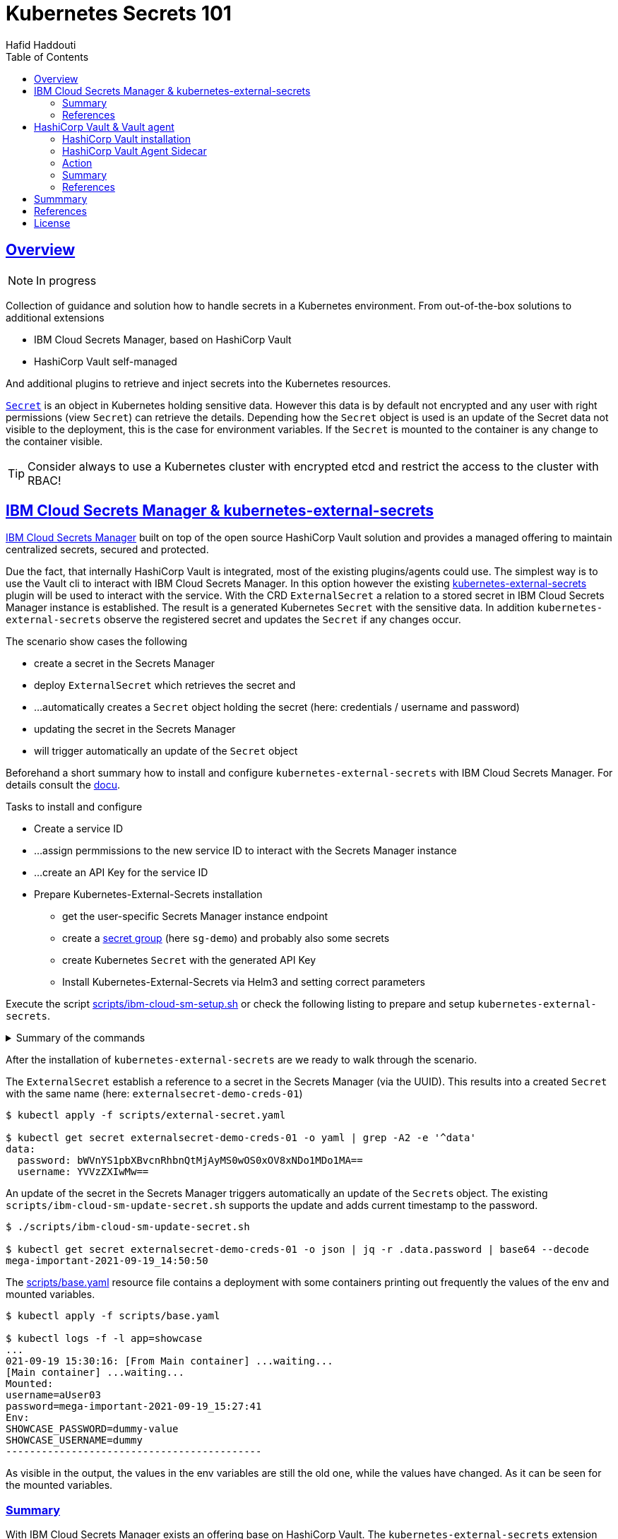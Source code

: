 = Kubernetes Secrets 101
:author: Hafid Haddouti
:toc: macro
:toclevels: 4
:sectlinks:
:sectanchors:

toc::[]

== Overview

NOTE: In progress

Collection of guidance and solution how to handle secrets in a Kubernetes environment. From out-of-the-box solutions to additional extensions

* IBM Cloud Secrets Manager, based on HashiCorp Vault
* HashiCorp Vault self-managed

And additional plugins to retrieve and inject secrets into the Kubernetes resources.

link:https://kubernetes.io/docs/concepts/configuration/secret/[`Secret`] is an object in Kubernetes holding sensitive data. However this data is by default not encrypted and any user with right permissions (view `Secret`) can retrieve the details.
Depending how the `Secret` object is used is an update of the Secret data not visible to the deployment, this is the case for environment variables. If the `Secret` is mounted to the container is any change to the container visible.

TIP: Consider always to use a Kubernetes cluster with encrypted etcd and restrict the access to the cluster with RBAC!

== IBM Cloud Secrets Manager & kubernetes-external-secrets

link:https://cloud.ibm.com/docs/secrets-manager[IBM Cloud Secrets Manager] built on top of the open source HashiCorp Vault solution and provides a managed offering to maintain centralized secrets, secured and protected.

Due the fact, that internally HashiCorp Vault is integrated, most of the existing plugins/agents could use. The simplest way is to use the Vault cli to interact with IBM Cloud Secrets Manager. In this option however the existing https://github.com/external-secrets/kubernetes-external-secrets[kubernetes-external-secrets] plugin will be used to interact with the service.
With the CRD `ExternalSecret` a relation to a stored secret in IBM Cloud Secrets Manager instance is established. The result is a generated Kubernetes `Secret` with the sensitive data.
In addition `kubernetes-external-secrets` observe the registered secret and updates the `Secret` if any changes occur.

The scenario show cases the following

* create a secret in the Secrets Manager
* deploy `ExternalSecret` which retrieves the secret and 
* ...automatically creates a `Secret` object holding the secret (here: credentials / username and password)
* updating the secret in the Secrets Manager
* will trigger automatically an update of the `Secret` object

Beforehand a short summary how to install and configure `kubernetes-external-secrets` with IBM Cloud Secrets Manager. For details consult the link:https://cloud.ibm.com/docs/secrets-manager?topic=secrets-manager-tutorial-kubernetes-secrets[docu].

.Tasks to install and configure
* Create a service ID
* ...assign permmissions to the new service ID to interact with the Secrets Manager instance
* ...create an API Key for the service ID
* Prepare Kubernetes-External-Secrets installation
** get the user-specific Secrets Manager instance endpoint
** create a link:https://cloud.ibm.com/docs/secrets-manager?topic=secrets-manager-secret-groups[secret group] (here `sg-demo`) and probably also some secrets
** create Kubernetes `Secret` with the generated API Key
** Install Kubernetes-External-Secrets via Helm3 and setting correct parameters

Execute the script link:scripts/ibm-cloud-sm-setup.sh[] or check the following listing to prepare and setup `kubernetes-external-secrets`.

.Summary of the commands
[%collapsible]
====
----
# create Service ID and API Key
$ export SERVICE_ID=`ibmcloud iam service-id-create kubernetes-secrets-tutorial --description "A service ID for testing Secrets Manager and Kubernetes Service." --output json | jq -r ".id"`; echo $SERVICE_ID
$ ibmcloud iam service-policy-create $SERVICE_ID --roles "SecretsReader" --service-name secrets-manager
$ export IBM_CLOUD_API_KEY=`ibmcloud iam service-api-key-create kubernetes-secrets-tutorial $SERVICE_ID --description "An API key for testing Secrets Manager." --output json | jq -r ".apikey"`

# Prepare Secrets Manager with secret group and dummy secret
$ export SECRETS_MANAGER_URL=`ibmcloud resource service-instance my-secrets-manager --output json | jq -r '.[].dashboard_url | .[0:-3]'`; echo $SECRETS_MANAGER_URL

$ export SECRET_GROUP_ID=`ibmcloud secrets-manager secret-group-create --resources '[{"name":"sg-demo","description":"Demo App and Secrets."}]' --output json | jq -r ".resources[].id"`; echo $SECRET_GROUP_ID

$ export SECRET_ID=`ibmcloud secrets-manager secret-create --secret-type username_password  --resources '[{"name":"example_username_password","description":"Extended description for my secret.","secret_group_id":"'"$SECRET_GROUP_ID"'","username":"user123","password":"cloudy-rainy-coffee-book","labels":["env-demo","demo"]}]' --output json | jq -r ".resources[].id"`; echo $SECRET_ID

# Create Secret with API Key, URL and type
$ kubectl -n default create secret generic secret-api-key --from-literal=apikey=$IBM_CLOUD_API_KEY

$ kubectl -n default create secret generic ibmcloud-credentials --from-literal=apikey=$IBM_CLOUD_API_KEY \
--from-literal=endpoint=$SECRETS_MANAGER_URL \
--from-literal=authtype=iam


# Install Kubernetes-External-Secrets
$ helm3 repo add external-secrets https://external-secrets.github.io/kubernetes-external-secrets/
$ helm3 install kubernetes-external-secrets external-secrets/kubernetes-external-secrets -f kes-ibm-cloud-sm-values.yaml
----
====

After the installation of `kubernetes-external-secrets` are we ready to walk through the scenario.

The `ExternalSecret` establish a reference to a secret in the Secrets Manager (via the UUID). This results into a created `Secret` with the same name (here: `externalsecret-demo-creds-01`)

----
$ kubectl apply -f scripts/external-secret.yaml

$ kubectl get secret externalsecret-demo-creds-01 -o yaml | grep -A2 -e '^data'
data:
  password: bWVnYS1pbXBvcnRhbnQtMjAyMS0wOS0xOV8xNDo1MDo1MA==
  username: YVVzZXIwMw==
----

An update of the secret in the Secrets Manager triggers automatically an update of the ``Secret``s object. The existing `scripts/ibm-cloud-sm-update-secret.sh` supports the update and adds current timestamp to the password.

----
$ ./scripts/ibm-cloud-sm-update-secret.sh

$ kubectl get secret externalsecret-demo-creds-01 -o json | jq -r .data.password | base64 --decode
mega-important-2021-09-19_14:50:50
----

The link:scripts/base.yaml[] resource file contains a deployment with some containers printing out frequently the values of the env and mounted variables. 

----
$ kubectl apply -f scripts/base.yaml

$ kubectl logs -f -l app=showcase
...
021-09-19 15:30:16: [From Main container] ...waiting...
[Main container] ...waiting...
Mounted:
username=aUser03
password=mega-important-2021-09-19_15:27:41
Env:
SHOWCASE_PASSWORD=dummy-value
SHOWCASE_USERNAME=dummy
-------------------------------------------
----

As visible in the output, the values in the env variables are still the old one, while the values have changed. As it can be seen for the mounted variables.

=== Summary

With IBM Cloud Secrets Manager exists an offering base on HashiCorp Vault. The `kubernetes-external-secrets` extension allows a very simple integration in Kubernetes. Also updates will be automatically applied. The extensions supports various providers and configuration parameters.

The drawback - from the security perspective - are

* the secrets are in `Secret` object and could be retrieved if the user has enough permissions to view ``Secret``s in Kubernetes. This circumstance is not new and a strict RBAC should always be part of the solution.
* Changes in existing `Secret` object are not automatically visible to the container if bound as environment variable. A restart is needed.

=== References

* link:https://cloud.ibm.com/docs/secrets-manager?topic=secrets-manager-tutorial-kubernetes-secrets[IBM Cloud Secrets Manager - Kubernetes integration]
* link:https://learn.hashicorp.com/tutorials/vault/kubernetes-external-vault?in=vault/kubernetes[Vault install - external vault, agent in cluster]
* link:https://github.com/external-secrets/kubernetes-external-secrets[GitHub: kubernetes-external-secrets]

== HashiCorp Vault & Vault agent

In this section we will use the vault agent to inject secrets from a HashiCorp Vault instance.
In case you have to install a self-managed HashiCorp Vault instance consider the next sub chanter for a brief overview.
The subsequent chapter will handle the secrets injection mechanism.

=== HashiCorp Vault installation

HashiCorp Vault provides a link:https://www.vaultproject.io/docs/platform/k8s[Helm Chart] for the installation.

Briefly an overview of the main steps for the installation and configuration

----
$ git clone https://github.com/hashicorp/vault-helm

$ cd vault-helm

$ helm3 upgrade --install hashicorp-vault . \
 --set "global.openshift=true" \
 --set "server.dev.enabled=true" \
 --set "server.logLevel=trace" \
 --set "injector.metrics.enabled=true" \
 --set "injector.namespaceSelector.matchLabels.injection=enabled" \
 --set "injector.logLevel=trace" 

$ oc label namespace test injection=enabled
namespace/test labeled
----

or use the link:scripts/vault.values.openshift.yaml[]

----
$ helm3 upgrade --install hashicorp-vault . -f ../../scripts/vault.values.openshift.yaml
----

NOTE: *Attention* `server.dev.enabled=true` installs Vault in dev mode, with memory storage - never use this for production. Use Raft or Consul!

Wait for the completion of the deployment and afterwards initialize and unseal Vault (not necessary for dev mode)

----
$ oc exec -ti hashicorp-vault-0 -- vault operator init

$ oc exec -ti hashicorp-vault-0 -- vault operator unseal
----

To access the Vault UI expose the UI

----
$ oc expose svc hashicorp-vault
route.route.openshift.io/hashicorp-vault exposed

$ oc get routes
NAME              HOST/PORT                                    PATH     SERVICES          PORT   TERMINATION   WILDCARD
hashicorp-vault   hashicorp-vault-test......appdomain.cloud             hashicorp-vault   http                 None
----

After calling the route and use e.g. the root token to access the UI one have the possibility to set secrets

image:static/vault.png[]

=== HashiCorp Vault Agent Sidecar

By default the link:https://www.vaultproject.io/docs/platform/k8s/injector[Vault Agent injector] will be also installed, otherwise use the link:https://www.vaultproject.io/docs/platform/k8s/injector/installation[docu]. Vault Agent injector retrieves secrets from Vault and stores them on a shared volume as file using a custom or default template.

To enable the communication between the agent and Vault instance is it necessary to configure the auth method, like https://www.vaultproject.io/docs/auth/kubernetes#configuration[Kubernetes Auth method]

.Enable and configure Kubernetes Auth method and first role
----
$ vault auth enable kubernetes
Success! Enabled kubernetes auth method at: kubernetes/

$ vault write auth/kubernetes/config \
  token_reviewer_jwt="$(cat /var/run/secrets/kubernetes.io/serviceaccount/token)" \
  kubernetes_host="https://$KUBERNETES_PORT_443_TCP_ADDR:443" \
  kubernetes_ca_cert=@/var/run/secrets/kubernetes.io/serviceaccount/ca.crt \
  issuer="kubernetes.default.svc"
Success! Data written to: auth/kubernetes/config

$ vault write auth/kubernetes/role/role-system-a-dev \
    bound_service_account_names=sa-system-a-dev \
    bound_service_account_namespaces=test \
    policies=system-a-dev \
    ttl=1h
Success! Data written to: auth/kubernetes/role/role-system-a-dev

$ vault write auth/kubernetes/role/role-system-b-dev \
    bound_service_account_names=sa-system-b-dev \
    bound_service_account_namespaces=test \
    policies=system-b-dev \
    ttl=1h
Success! Data written to: auth/kubernetes/role/role-system-b-dev
----

Now k8s auth method is enabled and the first role with the following configuration 

* bound to a service account `sa-system-a-dev`
* ...and a namespace `test`
* ...and to a Vault policy named `system-a-dev`

Create the policy via the UI (Policies > Create ACL policies)

.`system-a-dev` policy
----
path "secret/data/dev/system-a" {  
  capabilities = ["list", "read"]
}
----

.`system-b-dev` policy
----
path "secret/data/dev/system-b" {  
  capabilities = ["list", "read"]
}
----

=== Action

After the previous installation and configuration of the agent injector, let's see this in action.

The link:scripts/base-vault.yaml[] contains some resources for the example.

* Deployment with annotation to retrieve secrets from Vault
* Vault Agent injector use this meta information to interact with Vault
* retrieves the secrets and stores them on a shared volume, mounted into the container/POD
* the application uses the file with the secret on the shared volume to set env variables (via `source`) and prints them out in a loop

.Deploy app and all relevant resources
----

$ oc apply -f scripts/base-vault-init.yaml
serviceaccount/sa-system-a-dev created
serviceaccount/sa-system-b-dev created

$ oc apply -f scripts/base-vault.yaml

secret/vault-demo-creds-01 created
configmap/showcase-scripts created
deployment.apps/showcase-vault-deployment created
----

.Verify the logs and created files with secrets from Vault
----
$ oc logs -f showcase-vault-deployment-6f4bccd8dd-z9phr -c showcase-vault

[Main container] ...waiting...
Env:
...sourcing env-file with content from Vault...
db_password=SystemA.DB-Password.Dev
db_userid=SystemA.DB-User.Dev


$ oc exec -ti showcase-vault-deployment-6f4bccd8dd-z9phr -- /bin/sh
ls -l /vault/secrets/
total 8
-rw-r--r--    1 10008800 10008800        92 Oct 11 09:30 db-env
-rw-r--r--    1 10008800 10008800        24 Oct 11 09:30 db.cfg

cat /vault/secrets/db.cfg
SystemA.DB-User.Dev
----

Vault Agent link:https://www.vaultproject.io/docs/agent/template#renewals-and-updating-secrets[renews] the secrets regularly (by default all 5mins). This means, changes of a secret in Vault will be visible in the container - correctly in the file on the shared volume - after a short period, without the need to restart the container.

The role in the annotation `vault.hashicorp.com/role` has to match the correct role which is linked to the policy which allows the access of the desired secrets. E.g. if the secrets `dev/system-b` are not under the policy and corresponding role, any access will not be successful and a deployment will fail. Use for this example the configuration in link:scripts/base-vault-fail.yaml[]

Another example link:scripts/base-vault-systemb.yaml[] contains the deployment and configuration to access the `dev/system-b` secrets.

=== Summary

This chapters covered the direct secret injection with the HashiCorp Vault Agent injector. This is, after the mandatory configuration very straight forward in the usage, with the Kubernetes annotations to define and configure which secrets are wanted.
One of the main draw-back is that the secrets are stored as file on a shared volume. A direct provisioning as environment variable is not possible. Also the creation of Kubernetes `Secret` is not possible.

With this is the HashiCorp Vault Agent injector a good, but lightweight solution to inject secrets. Other injection solutions provides more advanced features.

=== References

* link:https://www.vaultproject.io/docs/platform/k8s/helm/openshift[HashiCorp Vault: OpenShift Installation]
* link:https://www.vaultproject.io/docs/agent/template#renewals-and-updating-secrets[Vault Agent Secret Renewal]


== Summmary

tbd

== References

* tbd

== License

This article and project are licensed under the Apache License, Version 2.
Separate third-party code objects invoked within this code pattern are licensed by their respective providers pursuant
to their own separate licenses. Contributions are subject to the
link:https://developercertificate.org/[Developer Certificate of Origin, Version 1.1] and the
link:https://www.apache.org/licenses/LICENSE-2.0.txt[Apache License, Version 2].

See also link:https://www.apache.org/foundation/license-faq.html#WhatDoesItMEAN[Apache License FAQ]
.